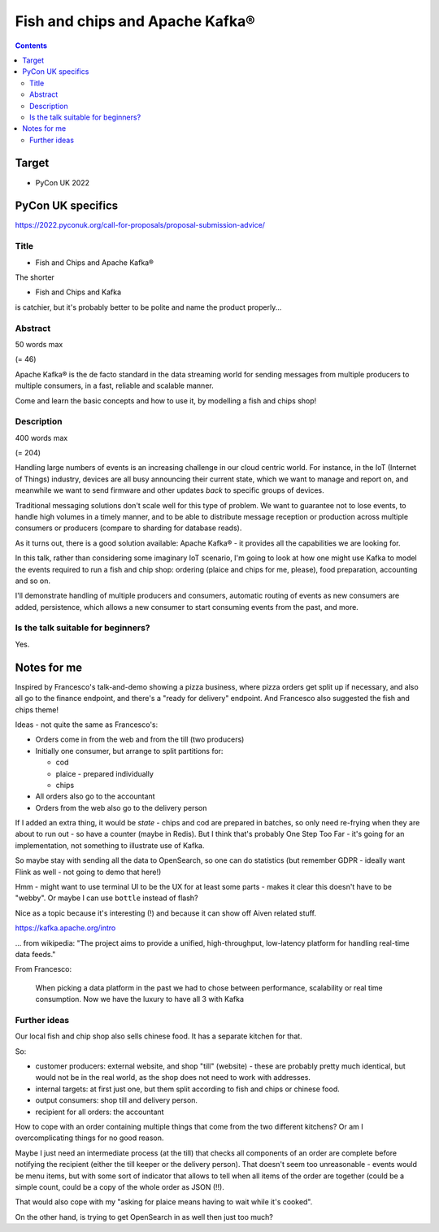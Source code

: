 Fish and chips and Apache Kafka®
================================

.. contents::

Target
------

* PyCon UK 2022

PyCon UK specifics
------------------

https://2022.pyconuk.org/call-for-proposals/proposal-submission-advice/

Title
~~~~~

* Fish and Chips and Apache Kafka®

The shorter

* Fish and Chips and Kafka

is catchier, but it's probably better to be polite and name the product properly...

Abstract
~~~~~~~~

50 words max

(= 46)

Apache Kafka® is the de facto standard in the data streaming world for sending
messages from multiple producers to multiple consumers, in a fast, reliable
and scalable manner.

Come and learn the basic concepts and how to use it, by modelling a fish and
chips shop!


Description
~~~~~~~~~~~

400 words max

(= 204)

Handling large numbers of events is an increasing challenge in our cloud
centric world. For instance, in the IoT (Internet of Things) industry, devices
are all busy announcing their current state, which we want to
manage and report on, and meanwhile we want to send firmware and other updates
*back* to specific groups of devices.

Traditional messaging solutions don't scale well for this type of problem. We
want to guarantee not to lose events, to handle high volumes in a timely
manner, and to be able to distribute message reception or production across
multiple consumers or producers (compare to sharding for database reads).

As it turns out, there is a good solution available: Apache Kafka® - it
provides all the capabilities we are looking for.

In this talk, rather than considering some imaginary IoT scenario, I'm going
to look at how one might use Kafka to model the events required to run a fish
and chip shop: ordering (plaice and chips for me, please), food preparation,
accounting and so on.

I'll demonstrate handling of multiple producers and consumers, automatic routing of
events as new consumers are added, persistence, which allows a new consumer to
start consuming events from the past, and more.


Is the talk suitable for beginners?
~~~~~~~~~~~~~~~~~~~~~~~~~~~~~~~~~~~

Yes.

Notes for me
------------

Inspired by Francesco's talk-and-demo showing a pizza business,
where pizza orders get split up if necessary, and also all go to the
finance endpoint, and there's a "ready for delivery" endpoint. And
Francesco also suggested the fish and chips theme!

Ideas - not quite the same as Francesco's:

* Orders come in from the web and from the till (two producers)
* Initially one consumer, but arrange to split partitions for:

  * cod
  * plaice - prepared individually
  * chips

* All orders also go to the accountant
* Orders from the web also go to the delivery person

If I added an extra thing, it would be *state* - chips and cod are prepared in
batches, so only need re-frying when they are about to run out - so have a
counter (maybe in Redis). But I think that's probably One Step Too Far - it's
going for an implementation, not something to illustrate use of Kafka.

So maybe stay with sending all the data to OpenSearch, so one can do
statistics (but remember GDPR - ideally want Flink as well - not going to demo
that here!)

Hmm - might want to use terminal UI to be the UX for at least some parts -
makes it clear this doesn't have to be "webby". Or maybe I can use ``bottle``
instead of flash?

Nice as a topic because it's interesting (!) and because it can show off
Aiven related stuff.

https://kafka.apache.org/intro

... from wikipedia: "The project aims to provide a unified, high-throughput,
low-latency platform for handling real-time data feeds."

From Francesco:

  When picking a data platform in the past we had to chose between
  performance, scalability or real time consumption. Now we have the luxury to
  have all 3 with Kafka

Further ideas
~~~~~~~~~~~~~

Our local fish and chip shop also sells chinese food. It has a separate
kitchen for that.

So:

* customer producers: external website, and shop "till" (website) - these are
  probably pretty much identical, but would not be in the real world, as the
  shop does not need to work with addresses.

* internal targets: at first just one, but them split according to fish and
  chips or chinese food.

* output consumers: shop till and delivery person.

* recipient for all orders: the accountant

How to cope with an order containing multiple things that come from the two
different kitchens? Or am I overcomplicating things for no good reason.

Maybe I just need an intermediate process (at the till) that checks all
components of an order are complete before notifying the recipient (either the
till keeper or the delivery person). That doesn't seem too unreasonable -
events would be menu items, but with some sort of indicator that allows to
tell when all items of the order are together (could be a simple count, could
be a copy of the whole order as JSON (!!).

That would also cope with my "asking for plaice means having to wait while
it's cooked".

On the other hand, is trying to get OpenSearch in as well then just too much?
